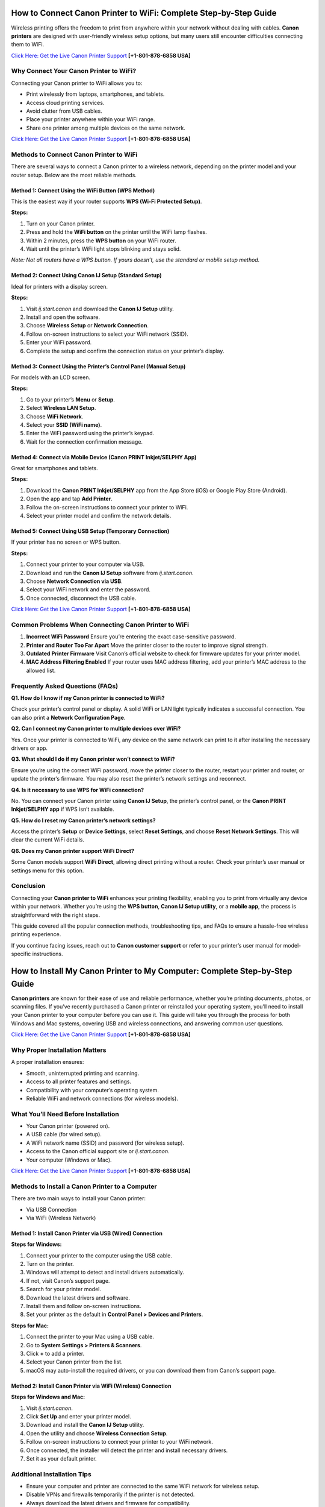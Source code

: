 How to Connect Canon Printer to WiFi: Complete Step-by-Step Guide
=================================================================

Wireless printing offers the freedom to print from anywhere within your network without dealing with cables. **Canon printers** are designed with user-friendly wireless setup options, but many users still encounter difficulties connecting them to WiFi. 

`Click Here: Get the Live Canon Printer Support <https://jivo.chat/KlZSRejpBm>`_     **[+1-801-878-6858 USA]**

Why Connect Your Canon Printer to WiFi?
---------------------------------------

Connecting your Canon printer to WiFi allows you to:

- Print wirelessly from laptops, smartphones, and tablets.
- Access cloud printing services.
- Avoid clutter from USB cables.
- Place your printer anywhere within your WiFi range.
- Share one printer among multiple devices on the same network.

`Click Here: Get the Live Canon Printer Support <https://jivo.chat/KlZSRejpBm>`_     **[+1-801-878-6858 USA]**

Methods to Connect Canon Printer to WiFi
----------------------------------------

There are several ways to connect a Canon printer to a wireless network, depending on the printer model and your router setup. Below are the most reliable methods.

Method 1: Connect Using the WiFi Button (WPS Method)
^^^^^^^^^^^^^^^^^^^^^^^^^^^^^^^^^^^^^^^^^^^^^^^^^^^^

This is the easiest way if your router supports **WPS (Wi-Fi Protected Setup)**.

**Steps:**

1. Turn on your Canon printer.
2. Press and hold the **WiFi button** on the printer until the WiFi lamp flashes.
3. Within 2 minutes, press the **WPS button** on your WiFi router.
4. Wait until the printer’s WiFi light stops blinking and stays solid.

*Note: Not all routers have a WPS button. If yours doesn’t, use the standard or mobile setup method.*

Method 2: Connect Using Canon IJ Setup (Standard Setup)
^^^^^^^^^^^^^^^^^^^^^^^^^^^^^^^^^^^^^^^^^^^^^^^^^^^^^^^

Ideal for printers with a display screen.

**Steps:**

1. Visit `ij.start.canon` and download the **Canon IJ Setup** utility.
2. Install and open the software.
3. Choose **Wireless Setup** or **Network Connection**.
4. Follow on-screen instructions to select your WiFi network (SSID).
5. Enter your WiFi password.
6. Complete the setup and confirm the connection status on your printer’s display.

Method 3: Connect Using the Printer’s Control Panel (Manual Setup)
^^^^^^^^^^^^^^^^^^^^^^^^^^^^^^^^^^^^^^^^^^^^^^^^^^^^^^^^^^^^^^^^^^

For models with an LCD screen.

**Steps:**

1. Go to your printer’s **Menu** or **Setup**.
2. Select **Wireless LAN Setup**.
3. Choose **WiFi Network**.
4. Select your **SSID (WiFi name)**.
5. Enter the WiFi password using the printer’s keypad.
6. Wait for the connection confirmation message.

Method 4: Connect via Mobile Device (Canon PRINT Inkjet/SELPHY App)
^^^^^^^^^^^^^^^^^^^^^^^^^^^^^^^^^^^^^^^^^^^^^^^^^^^^^^^^^^^^^^^^^^^^

Great for smartphones and tablets.

**Steps:**

1. Download the **Canon PRINT Inkjet/SELPHY** app from the App Store (iOS) or Google Play Store (Android).
2. Open the app and tap **Add Printer**.
3. Follow the on-screen instructions to connect your printer to WiFi.
4. Select your printer model and confirm the network details.

Method 5: Connect Using USB Setup (Temporary Connection)
^^^^^^^^^^^^^^^^^^^^^^^^^^^^^^^^^^^^^^^^^^^^^^^^^^^^^^^^^

If your printer has no screen or WPS button.

**Steps:**

1. Connect your printer to your computer via USB.
2. Download and run the **Canon IJ Setup** software from `ij.start.canon`.
3. Choose **Network Connection via USB**.
4. Select your WiFi network and enter the password.
5. Once connected, disconnect the USB cable.

`Click Here: Get the Live Canon Printer Support <https://jivo.chat/KlZSRejpBm>`_     **[+1-801-878-6858 USA]**

Common Problems When Connecting Canon Printer to WiFi
-----------------------------------------------------

1. **Incorrect WiFi Password**  
   Ensure you’re entering the exact case-sensitive password.

2. **Printer and Router Too Far Apart**  
   Move the printer closer to the router to improve signal strength.

3. **Outdated Printer Firmware**  
   Visit Canon’s official website to check for firmware updates for your printer model.

4. **MAC Address Filtering Enabled**  
   If your router uses MAC address filtering, add your printer’s MAC address to the allowed list.

Frequently Asked Questions (FAQs)
---------------------------------

**Q1. How do I know if my Canon printer is connected to WiFi?**  

Check your printer’s control panel or display. A solid WiFi or LAN light typically indicates a successful connection. You can also print a **Network Configuration Page**.

**Q2. Can I connect my Canon printer to multiple devices over WiFi?**  

Yes. Once your printer is connected to WiFi, any device on the same network can print to it after installing the necessary drivers or app.

**Q3. What should I do if my Canon printer won’t connect to WiFi?**  

Ensure you’re using the correct WiFi password, move the printer closer to the router, restart your printer and router, or update the printer’s firmware. You may also reset the printer’s network settings and reconnect.

**Q4. Is it necessary to use WPS for WiFi connection?**  

No. You can connect your Canon printer using **Canon IJ Setup**, the printer’s control panel, or the **Canon PRINT Inkjet/SELPHY app** if WPS isn’t available.

**Q5. How do I reset my Canon printer’s network settings?**  

Access the printer’s **Setup** or **Device Settings**, select **Reset Settings**, and choose **Reset Network Settings**. This will clear the current WiFi details.

**Q6. Does my Canon printer support WiFi Direct?**  

Some Canon models support **WiFi Direct**, allowing direct printing without a router. Check your printer’s user manual or settings menu for this option.

Conclusion
----------

Connecting your **Canon printer to WiFi** enhances your printing flexibility, enabling you to print from virtually any device within your network. Whether you’re using the **WPS button**, **Canon IJ Setup utility**, or a **mobile app**, the process is straightforward with the right steps.  

This guide covered all the popular connection methods, troubleshooting tips, and FAQs to ensure a hassle-free wireless printing experience.  

If you continue facing issues, reach out to **Canon customer support** or refer to your printer’s user manual for model-specific instructions.

How to Install My Canon Printer to My Computer: Complete Step-by-Step Guide
===========================================================================

**Canon printers** are known for their ease of use and reliable performance, whether you’re printing documents, photos, or scanning files. If you’ve recently purchased a Canon printer or reinstalled your operating system, you’ll need to install your Canon printer to your computer before you can use it. This guide will take you through the process for both Windows and Mac systems, covering USB and wireless connections, and answering common user questions.

`Click Here: Get the Live Canon Printer Support <https://jivo.chat/KlZSRejpBm>`_     **[+1-801-878-6858 USA]**

Why Proper Installation Matters
-------------------------------

A proper installation ensures:

- Smooth, uninterrupted printing and scanning.
- Access to all printer features and settings.
- Compatibility with your computer’s operating system.
- Reliable WiFi and network connections (for wireless models).

What You’ll Need Before Installation
------------------------------------

- Your Canon printer (powered on).
- A USB cable (for wired setup).
- A WiFi network name (SSID) and password (for wireless setup).
- Access to the Canon official support site or `ij.start.canon`.
- Your computer (Windows or Mac).

`Click Here: Get the Live Canon Printer Support <https://jivo.chat/KlZSRejpBm>`_     **[+1-801-878-6858 USA]**

Methods to Install a Canon Printer to a Computer
------------------------------------------------

There are two main ways to install your Canon printer:

- Via USB Connection
- Via WiFi (Wireless Network)

Method 1: Install Canon Printer via USB (Wired) Connection
^^^^^^^^^^^^^^^^^^^^^^^^^^^^^^^^^^^^^^^^^^^^^^^^^^^^^^^^^^

**Steps for Windows:**

1. Connect your printer to the computer using the USB cable.
2. Turn on the printer.
3. Windows will attempt to detect and install drivers automatically.
4. If not, visit Canon’s support page.
5. Search for your printer model.
6. Download the latest drivers and software.
7. Install them and follow on-screen instructions.
8. Set your printer as the default in **Control Panel > Devices and Printers**.

**Steps for Mac:**

1. Connect the printer to your Mac using a USB cable.
2. Go to **System Settings > Printers & Scanners**.
3. Click **+** to add a printer.
4. Select your Canon printer from the list.
5. macOS may auto-install the required drivers, or you can download them from Canon’s support page.

Method 2: Install Canon Printer via WiFi (Wireless) Connection
^^^^^^^^^^^^^^^^^^^^^^^^^^^^^^^^^^^^^^^^^^^^^^^^^^^^^^^^^^^^^^

**Steps for Windows and Mac:**

1. Visit `ij.start.canon`.
2. Click **Set Up** and enter your printer model.
3. Download and install the **Canon IJ Setup** utility.
4. Open the utility and choose **Wireless Connection Setup**.
5. Follow on-screen instructions to connect your printer to your WiFi network.
6. Once connected, the installer will detect the printer and install necessary drivers.
7. Set it as your default printer.

Additional Installation Tips
----------------------------

- Ensure your computer and printer are connected to the same WiFi network for wireless setup.
- Disable VPNs and firewalls temporarily if the printer is not detected.
- Always download the latest drivers and firmware for compatibility.
- Keep the USB cable connected during installation if prompted, then disconnect it after the setup.

Common Installation Problems and Solutions
------------------------------------------

1. **Printer Not Detected**
   - Ensure printer is powered on.
   - Reconnect the USB cable or restart your WiFi router.
   - Restart your computer.

2. **Installation Freezes or Fails**
   - Disable antivirus or firewall temporarily.
   - Run installer as administrator on Windows.

3. **Missing Printer Drivers**
   - Visit the Canon support website and download the correct drivers for your OS version.

`Click Here: Get the Live Canon Printer Support <https://jivo.chat/KlZSRejpBm>`_     **[+1-801-878-6858 USA]**

Frequently Asked Questions (FAQs)
---------------------------------

**Q1. How do I connect my Canon printer to my computer wirelessly?**  

Download **Canon IJ Setup** from `ij.start.canon`, follow on-screen instructions, and select your WiFi network. Enter the password, and the utility will handle the rest.

**Q2. Do I need a CD to install my Canon printer?**  

No. Most modern printers can be installed via online downloads from Canon’s official website or using the **Canon PRINT Inkjet/SELPHY app**.

**Q3. Can I install my Canon printer on multiple computers?**  

Yes. You can install your Canon printer on multiple devices by repeating the driver installation process on each one or connecting them over the same WiFi network.

**Q4. How do I install my Canon printer on a Mac?**  

Connect via USB or WiFi, go to **System Settings > Printers & Scanners**, click **+**, and select your Canon printer. macOS may install drivers automatically, or you can download them from Canon’s website.

**Q5. Why won’t my computer recognize my Canon printer?**  

Ensure the printer is powered on, check USB or WiFi connections, install the latest drivers, and restart both devices. Disable firewalls or antivirus software temporarily during setup.

**Q6. Can I install Canon printer drivers without internet access?**  

Yes — if you have a driver installation CD or download the drivers beforehand on another device and transfer them via USB.

Conclusion
----------

Installing your **Canon printer to your computer** is a straightforward process, whether you prefer a USB connection or a wireless setup. With this step-by-step guide, you can quickly download the necessary drivers, configure settings, and start printing effortlessly.  

Always ensure you use official Canon software for the best performance and compatibility. If you encounter persistent issues, Canon’s customer support and online troubleshooting resources are readily available.

`Click Here: Get the Live Canon Printer Support <https://jivo.chat/KlZSRejpBm>`_     **[+1-801-878-6858 USA]**

Canon IJ Wireless Printer Setup: Complete Step-by-Step Guide
============================================================

**Canon’s wireless printers** offer a convenient way to print from anywhere within your home or office network without needing physical connections. The **Canon IJ Wireless Printer Setup** process is simple, thanks to Canon’s dedicated IJ Setup utility and mobile apps. Whether you’re setting up a new printer or reconnecting to a network, this guide will walk you through every step and answer common setup questions.

`Click Here: Get the Live Canon Printer Support <https://jivo.chat/KlZSRejpBm>`_     **[+1-801-878-6858 USA]**

What is Canon IJ Wireless Printer Setup?
----------------------------------------

The **Canon IJ Wireless Printer Setup** is the process of connecting your Canon printer to a wireless Wi-Fi network, enabling wireless printing, scanning, and access to cloud services. Canon simplifies this process through the **IJ Start Canon setup utility**, available on `ij.start.canon`, allowing users to easily install drivers, configure printer settings, and establish Wi-Fi connections.

Benefits of a Wireless Printer Setup
------------------------------------

- Print from any device within your network without cables.
- Use smartphones, tablets, and laptops to send print jobs.
- Access cloud printing services.
- Position your printer anywhere within Wi-Fi range.
- Share one printer among multiple devices.

`Click Here: Get the Live Canon Printer Support <https://jivo.chat/KlZSRejpBm>`_     **[+1-801-878-6858 USA]**

How to Perform Canon IJ Wireless Printer Setup
----------------------------------------------

Depending on your printer model, you can connect it wirelessly using one of these methods:

Method 1: Canon IJ Setup via ij.start.canon
^^^^^^^^^^^^^^^^^^^^^^^^^^^^^^^^^^^^^^^^^^^

**Best for most Canon wireless printers**

**Steps:**

1. Turn on your Canon printer.
2. Connect your computer to a Wi-Fi network.
3. Open your browser and go to `ij.start.canon`.
4. Click **Set Up** and enter your printer model.
5. Download the Canon IJ Setup software.
6. Run the installer and follow on-screen instructions.
7. Select **Wireless Connection** when prompted.
8. Choose your Wi-Fi network (SSID) and enter the password.
9. Complete the connection setup.
10. Once connected, the utility will install the printer drivers and confirm the successful connection.

Method 2: Wi-Fi Protected Setup (WPS) Push Button
^^^^^^^^^^^^^^^^^^^^^^^^^^^^^^^^^^^^^^^^^^^^^^^^^

**Quick connection for routers with a WPS button**

**Steps:**

1. Turn on the printer and ensure it’s in standby mode.
2. Press and hold the **Wi-Fi** button until the light blinks.
3. Within two minutes, press the **WPS button** on your router.
4. The Wi-Fi light on the printer will blink during setup.
5. When the light becomes steady, the connection is established.

Method 3: Printer Control Panel Setup (Models with Display)
^^^^^^^^^^^^^^^^^^^^^^^^^^^^^^^^^^^^^^^^^^^^^^^^^^^^^^^^^^

**Steps:**

1. From your printer’s home screen, go to **Menu** or **Setup**.
2. Select **Wireless LAN Setup**.
3. Choose your Wi-Fi network from the available list.
4. Enter your Wi-Fi password.
5. Confirm the connection when prompted.

Method 4: Mobile Setup via Canon PRINT Inkjet/SELPHY App
^^^^^^^^^^^^^^^^^^^^^^^^^^^^^^^^^^^^^^^^^^^^^^^^^^^^^^^^

**Ideal for smartphones and tablets**

**Steps:**

1. Download the **Canon PRINT Inkjet/SELPHY** app from the App Store or Google Play Store.
2. Open the app and tap **Add Printer**.
3. Follow the on-screen instructions.
4. Connect your printer to Wi-Fi using your mobile device.
5. Confirm when the printer is added successfully.

Common Problems and Fixes During Wireless Setup
-----------------------------------------------

1. **Printer Not Found**
   - Ensure printer is powered on.
   - Confirm your computer or mobile is connected to the same Wi-Fi network.
   - Restart the printer, router, and computer.

2. **Incorrect Wi-Fi Password**
   - Double-check password spelling (case-sensitive).
   - Enter the password slowly to avoid typos.

3. **Weak Wi-Fi Signal**
   - Move your printer closer to the router.
   - Avoid obstructions like walls and appliances.

4. **Outdated Drivers**
   - Visit Canon’s support page and download the latest drivers for your model.

`Click Here: Get the Live Canon Printer Support <https://jivo.chat/KlZSRejpBm>`_     **[+1-801-878-6858 USA]**

Frequently Asked Questions (FAQs)
---------------------------------

**Q1. What is ij.start.canon?**  

It’s Canon’s official website for setting up and installing Canon printers. It provides drivers, utilities, and setup instructions for your specific printer model.

**Q2. How do I connect my Canon printer to Wi-Fi without a CD?**  

Visit `ij.start.canon`, download the Canon IJ Setup software, and follow the wireless connection instructions on your computer or mobile device.

**Q3. Can I connect my Canon printer to multiple devices wirelessly?**  

Yes. Once your printer is connected to Wi-Fi, any computer or mobile device on the same network can print to it after installing the necessary drivers or Canon PRINT app.

**Q4. What should I do if my Canon printer won’t connect to Wi-Fi?**  

Check Wi-Fi credentials, move the printer closer to the router, restart devices, update firmware, and disable firewall temporarily if needed. You can also reset network settings on the printer.

**Q5. Is a WPS button necessary for wireless setup?**  

No. While WPS makes setup faster, you can use the Canon IJ Setup software or the Canon PRINT app for wireless connections without a WPS button.

**Q6. How do I reset my Canon printer’s wireless settings?**  

Go to **Setup > Device Settings > Reset Settings > Reset Network Settings** on the printer’s control panel to clear existing Wi-Fi details and reconfigure.

Conclusion
----------

The **Canon IJ Wireless Printer Setup** process is designed to be user-friendly and straightforward, whether you’re connecting via the Canon IJ Setup utility, WPS, or the Canon PRINT Inkjet/SELPHY app. By following the steps outlined in this guide, you can quickly get your Canon printer online and start printing from any device within your network.  

For persistent issues, Canon’s customer support and online resources are always available to assist you.
